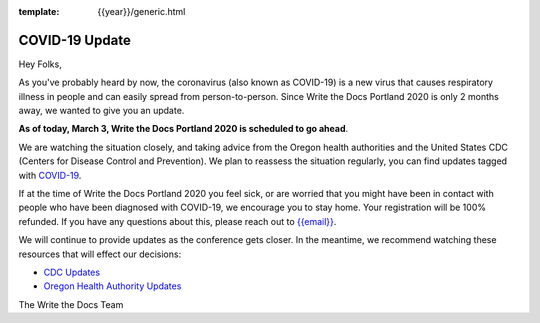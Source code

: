 :template: {{year}}/generic.html

.. post:: March 3, 2020
   :tags: portland-2020, covid-19

COVID-19 Update
===============

Hey Folks,

As you've probably heard by now, the coronavirus (also known as COVID-19) is a new virus that causes respiratory illness in people and can easily spread from person-to-person. Since Write the Docs Portland 2020 is only 2 months away, we wanted to give you an update.

**As of today, March 3, Write the Docs Portland 2020 is scheduled to go ahead**.

We are watching the situation closely, and taking advice from the Oregon health authorities and the United States CDC (Centers for Disease Control and Prevention). We plan to reassess the situation regularly, you can find updates tagged with `COVID-19 </blog/archive/tag/covid-19/>`_.

If at the time of Write the Docs Portland 2020 you feel sick, or are worried that you might have been in contact with people who have been diagnosed with COVID-19, we encourage you to stay home. Your registration will be 100% refunded. If you have any questions about this, please reach out to `{{email}} <mailto:{{email}}>`_.

We will continue to provide updates as the conference gets closer. In the meantime, we recommend watching these resources that will effect our decisions:

* `CDC Updates <https://www.cdc.gov/coronavirus/2019-ncov/index.html>`_
* `Oregon Health Authority Updates <https://www.oregon.gov/oha/PH/DISEASESCONDITIONS/DISEASESAZ/Pages/emerging-respiratory-infections.aspx>`_

The Write the Docs Team
